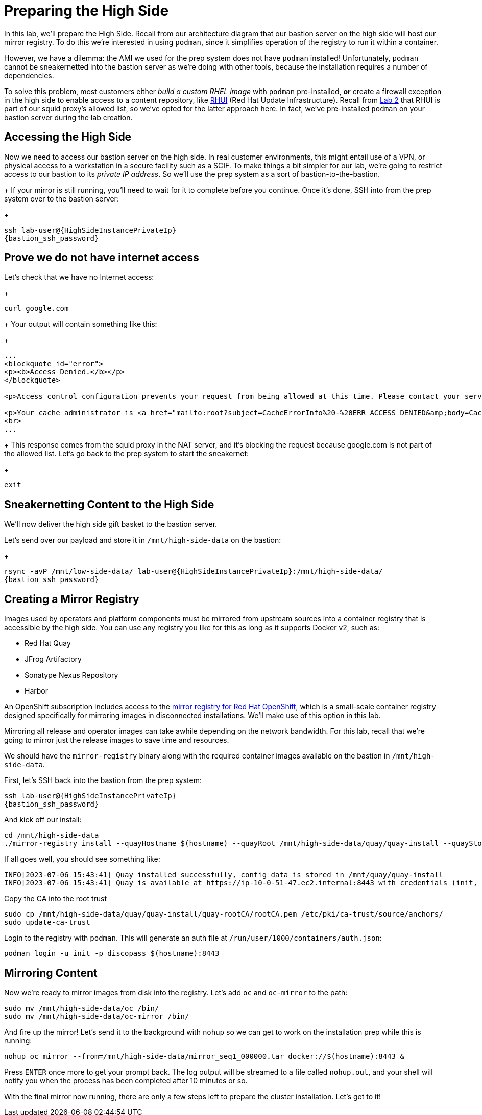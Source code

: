 = Preparing the High Side

In this lab, we'll prepare the High Side.
Recall from our architecture diagram that our bastion server on the high side will host our mirror registry.
To do this we're interested in using `podman`, since it simplifies operation of the registry to run it within a container.

However, we have a dilemma: the AMI we used for the prep system does not have `podman` installed!
Unfortunately, `podman` cannot be sneakernetted into the bastion server as we're doing with other tools, because the installation requires a number of dependencies.

To solve this problem, most customers either _build a custom RHEL image_ with `podman` pre-installed, *or* create a firewall exception in the high side to enable access to a content repository, like https://access.redhat.com/articles/4720861[RHUI] (Red Hat Update Infrastructure).
Recall from xref:lab02.adoc[Lab 2] that RHUI is part of our squid proxy's allowed list, so we've opted for the latter approach here. In fact, we've pre-installed `podman` on your bastion server during the lab creation.

== Accessing the High Side

Now we need to access our bastion server on the high side.
In real customer environments, this might entail use of a VPN, or physical access to a workstation in a secure facility such as a SCIF.
To make things a bit simpler for our lab, we're going to restrict access to our bastion to its _private IP address_.
So we'll use the prep system as a sort of bastion-to-the-bastion.
+
If your mirror is still running, you'll need to wait for it to complete before you continue. Once it's done, SSH into from the prep system over to the bastion server:
+
[source,bash,role=execute,subs="attributes"]
----
ssh lab-user@{HighSideInstancePrivateIp}
{bastion_ssh_password}
----

== Prove we do not have internet access

Let's check that we have no Internet access:
+
[source,bash,role=execute]
----
curl google.com
----
+
Your output will contain something like this:
+
[source,html]
----
...
<blockquote id="error">
<p><b>Access Denied.</b></p>
</blockquote>

<p>Access control configuration prevents your request from being allowed at this time. Please contact your service provider if you feel this is incorrect.</p>

<p>Your cache administrator is <a href="mailto:root?subject=CacheErrorInfo%20-%20ERR_ACCESS_DENIED&amp;body=CacheHost%3A%20squid%0D%0AErrPage%3A%20ERR_ACCESS_DENIED%0D%0AErr%3A%20%5Bnone%5D%0D%0ATimeStamp%3A%20Thu,%2006%20Jul%202023%2013%3A45%3A11%20GMT%0D%0A%0D%0AClientIP%3A%2010.0.52.68%0D%0A%0D%0AHTTP%20Request%3A%0D%0AGET%20%2F%20HTTP%2F1.1%0AUser-Agent%3A%20curl%2F7.61.1%0D%0AAccept%3A%20*%2F*%0D%0AHost%3A%20google.com%0D%0A%0D%0A%0D%0A">root</a>.</p>
<br>
...
----
+
This response comes from the squid proxy in the NAT server, and it's blocking the request because google.com is not part of the allowed list. Let's go back to the prep system to start the sneakernet:
+
[source,bash,role=execute,subs="attributes"]
----
exit
----

== Sneakernetting Content to the High Side

We'll now deliver the high side gift basket to the bastion server.

Let's send over our payload and store it in `/mnt/high-side-data` on the bastion:
+
[source,bash,role=execute,subs="attributes"]
----
rsync -avP /mnt/low-side-data/ lab-user@{HighSideInstancePrivateIp}:/mnt/high-side-data/
{bastion_ssh_password}
----

== Creating a Mirror Registry

Images used by operators and platform components must be mirrored from upstream sources into a container registry that is accessible by the high side.
You can use any registry you like for this as long as it supports Docker v2, such as:

* Red Hat Quay
* JFrog Artifactory
* Sonatype Nexus Repository
* Harbor

An OpenShift subscription includes access to the https://docs.openshift.com/container-platform/4.14/installing/disconnected_install/installing-mirroring-creating-registry.html#installing-mirroring-creating-registry[mirror registry for Red Hat OpenShift], which is a small-scale container registry designed specifically for mirroring images in disconnected installations.
We'll make use of this option in this lab.

Mirroring all release and operator images can take awhile depending on the network bandwidth.
For this lab, recall that we're going to mirror just the release images to save time and resources.

We should have the `mirror-registry` binary along with the required container images available on the bastion in `/mnt/high-side-data`.

First, let's SSH back into the bastion from the prep system:

[source,bash,role=execute,subs="attributes"]
----
ssh lab-user@{HighSideInstancePrivateIp}
{bastion_ssh_password}
----

And kick off our install:

[source,bash,role=execute]
----
cd /mnt/high-side-data
./mirror-registry install --quayHostname $(hostname) --quayRoot /mnt/high-side-data/quay/quay-install --quayStorage /mnt/high-side-data/quay/quay-storage --pgStorage /mnt/high-side-data/quay/pg-data --initPassword discopass
----

If all goes well, you should see something like:

[source,bash,role=execute]
----
INFO[2023-07-06 15:43:41] Quay installed successfully, config data is stored in /mnt/quay/quay-install
INFO[2023-07-06 15:43:41] Quay is available at https://ip-10-0-51-47.ec2.internal:8443 with credentials (init, discopass)
----

Copy the CA into the root trust

[source,bash,role=execute]
----
sudo cp /mnt/high-side-data/quay/quay-install/quay-rootCA/rootCA.pem /etc/pki/ca-trust/source/anchors/
sudo update-ca-trust
----

Login to the registry with `podman`.
This will generate an auth file at `/run/user/1000/containers/auth.json`:

[source,bash,role=execute]
----
podman login -u init -p discopass $(hostname):8443
----

== Mirroring Content

Now we're ready to mirror images from disk into the registry.
Let's add `oc` and `oc-mirror` to the path:

[source,bash,role=execute]
----
sudo mv /mnt/high-side-data/oc /bin/
sudo mv /mnt/high-side-data/oc-mirror /bin/
----

And fire up the mirror!
Let's send it to the background with `nohup` so we can get to work on the installation prep while this is running:

[source,bash,role=execute]
----
nohup oc mirror --from=/mnt/high-side-data/mirror_seq1_000000.tar docker://$(hostname):8443 &
----

Press `ENTER` once more to get your prompt back.
The log output will be streamed to a file called `nohup.out`, and your shell will notify you when the process has been completed after 10 minutes or so.

With the final mirror now running, there are only a few steps left to prepare the cluster installation.
Let's get to it!
